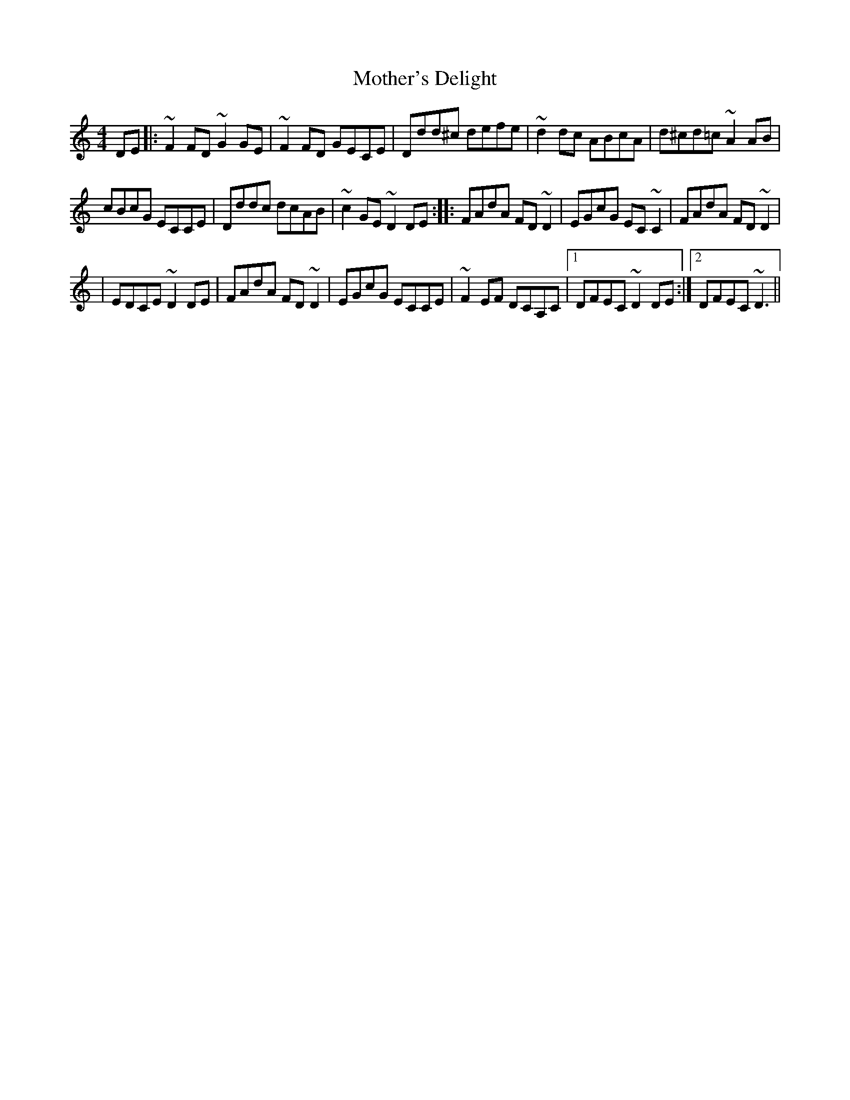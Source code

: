 X: 3
T: Mother's Delight
Z: AngusF
S: https://thesession.org/tunes/257#setting12986
R: reel
M: 4/4
L: 1/8
K: Ddor
DE|:~F2 FD ~G2 GE|~F2 FD GECE |Ddd^c defe|~d2 dc ABcA|d^cd=c ~A2 AB|cBcG ECCE|Dddc dcAB|~c2 GE ~D2DE:|:FAdA FD ~D2|EGcG EC ~C2|FAdA FD ~D2 ||EDCE ~D2 DE |FAdA FD ~D2|EGcG ECCE|~F2 EF DCA,C|1 DFEC ~D2 DE:|2 DFEC ~D3||
